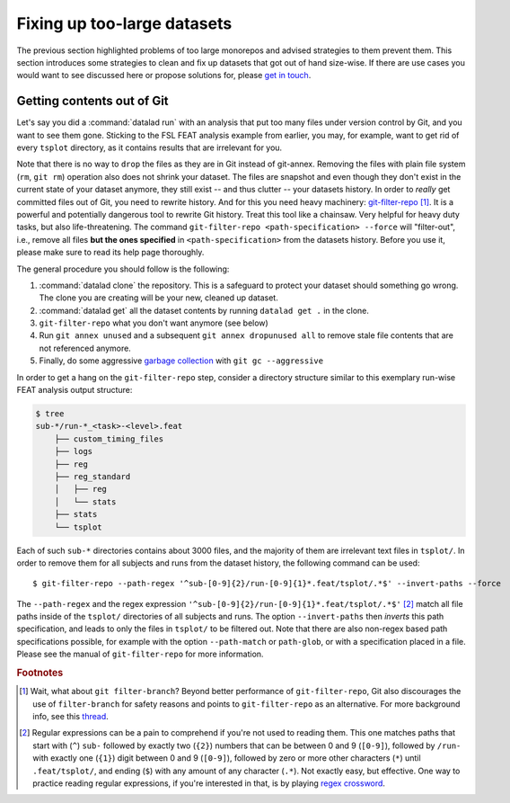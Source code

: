 .. _cleanup:

Fixing up too-large datasets
----------------------------

The previous section highlighted problems of too large monorepos and advised
strategies to them prevent them.
This section introduces some strategies to clean and fix up datasets that got out
of hand size-wise. If there are use cases you would want to see discussed here
or propose solutions for, please
`get in touch <https://github.com/datalad-handbook/book/issues/new/>`_.

Getting contents out of Git
^^^^^^^^^^^^^^^^^^^^^^^^^^^

Let's say you did a :command:`datalad run` with an analysis that put too
many files under version control by Git, and you want to see them gone.
Sticking to the FSL FEAT analysis example from earlier, you may, for example,
want to get rid of every ``tsplot`` directory, as it contains results that are
irrelevant for you.

Note that there is no way to ``drop`` the files as they are in Git instead of
git-annex. Removing
the files with plain file system (``rm``, ``git rm``) operation also does not
shrink your dataset. The files are snapshot and even though they don't exist in
the current state of your dataset anymore, they still exist -- and thus clutter
-- your datasets history. In order to *really* get committed files out of Git,
you need to rewrite history. And for this you need heavy machinery:
`git-filter-repo <https://github.com/newren/git-filter-repo>`_ [#f1]_.
It is a powerful and potentially dangerous tool to rewrite Git history.
Treat this tool like a chainsaw. Very helpful for heavy duty tasks, but also
life-threatening. The command
``git-filter-repo <path-specification> --force`` will "filter-out", i.e., remove
all files **but the ones specified** in ``<path-specification>`` from the datasets
history. Before you use it, please make sure to read its help page thoroughly.

.. find-out-more:: Installing git-filter-repo

   ``git-filter-repo`` is not part of Git but needs to be installed separately.
   Its `GitHub repository <https://github.com/newren/git-filter-repo>`_ contains
   more and more detailed instructions, but it is possible to install via :term:`pip`
   (``pip install git-filter-repo``), and available via standard package managers
   for MacOS and some Linux distributions (mostly rpm-based ones).

The general procedure you should follow is the following:

1. :command:`datalad clone` the repository. This is a safeguard to protect your
   dataset should something go wrong. The clone you are creating will be your
   new, cleaned up dataset.
2. :command:`datalad get` all the dataset contents by running ``datalad get .``
   in the clone.
3. ``git-filter-repo`` what you don't want anymore (see below)
4. Run ``git annex unused`` and a subsequent ``git annex dropunused all`` to remove
   stale file contents that are not referenced anymore.
5. Finally, do some aggressive `garbage collection <https://git-scm.com/docs/git-gc>`_
   with ``git gc --aggressive``

In order to get a hang on the ``git-filter-repo`` step, consider a directory
structure similar to this exemplary run-wise FEAT analysis output structure:

.. code-block:: bash

   $ tree
   sub-*/run-*_<task>-<level>.feat
       ├── custom_timing_files
       ├── logs
       ├── reg
       ├── reg_standard
       │   ├── reg
       │   └── stats
       ├── stats
       └── tsplot

Each of such ``sub-*`` directories contains about 3000 files, and the majority of
them are irrelevant text files in ``tsplot/``.
In order to remove them for all subjects and runs from the dataset history,
the following command can be used::

   $ git-filter-repo --path-regex '^sub-[0-9]{2}/run-[0-9]{1}*.feat/tsplot/.*$' --invert-paths --force

The ``--path-regex`` and the regex expression ``'^sub-[0-9]{2}/run-[0-9]{1}*.feat/tsplot/.*$'`` [#f2]_
match all file paths inside of the ``tsplot/`` directories of all subjects and
runs.
The option ``--invert-paths`` then *inverts* this path specification, and leads
to only the files in ``tsplot/`` to be filtered out. Note that there are also
non-regex based path specifications possible, for example with the option
``--path-match`` or ``path-glob``, or with a specification placed in a file.
Please see the manual of ``git-filter-repo`` for more information.


.. rubric:: Footnotes

.. [#f1] Wait, what about ``git filter-branch``? Beyond better performance of
         ``git-filter-repo``, Git also discourages the use of ``filter-branch``
         for safety reasons and points to ``git-filter-repo`` as an alternative.
         For more background info, see this
         `thread <https://lore.kernel.org/git/CABPp-BEr8LVM+yWTbi76hAq7Moe1hyp2xqxXfgVV4_teh_9skA@mail.gmail.com/>`_.

.. [#f2] Regular expressions can be a pain to comprehend if you're not used to
         reading them. This one matches paths that start with (``^``) ``sub-``
         followed by exactly two (``{2}``) numbers that can be between 0 and 9
         (``[0-9]``), followed by ``/run-`` with exactly one (``{1}``) digit
         between 0 and 9 (``[0-9]``), followed by zero or more other characters
         (``*``) until ``.feat/tsplot/``, and ending (``$``) with any amount of
         any character (``.*``). Not exactly easy, but effective.
         One way to practice reading regular expressions, if you're interested
         in that, is by playing `regex crossword <https://regexcrossword.com/>`_.
